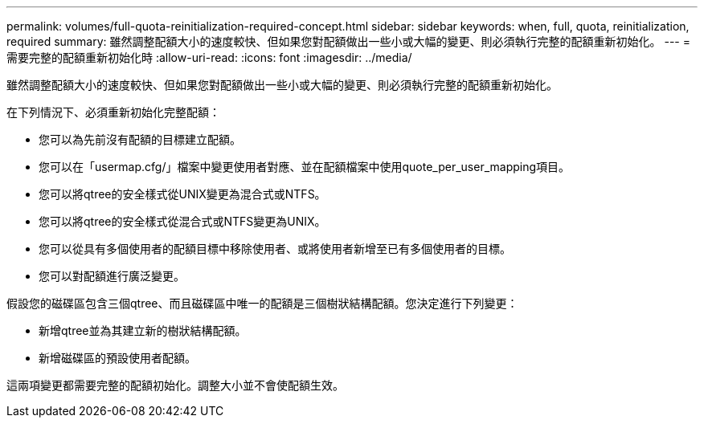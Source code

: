 ---
permalink: volumes/full-quota-reinitialization-required-concept.html 
sidebar: sidebar 
keywords: when, full, quota, reinitialization, required 
summary: 雖然調整配額大小的速度較快、但如果您對配額做出一些小或大幅的變更、則必須執行完整的配額重新初始化。 
---
= 需要完整的配額重新初始化時
:allow-uri-read: 
:icons: font
:imagesdir: ../media/


[role="lead"]
雖然調整配額大小的速度較快、但如果您對配額做出一些小或大幅的變更、則必須執行完整的配額重新初始化。

在下列情況下、必須重新初始化完整配額：

* 您可以為先前沒有配額的目標建立配額。
* 您可以在「usermap.cfg/」檔案中變更使用者對應、並在配額檔案中使用quote_per_user_mapping項目。
* 您可以將qtree的安全樣式從UNIX變更為混合式或NTFS。
* 您可以將qtree的安全樣式從混合式或NTFS變更為UNIX。
* 您可以從具有多個使用者的配額目標中移除使用者、或將使用者新增至已有多個使用者的目標。
* 您可以對配額進行廣泛變更。


假設您的磁碟區包含三個qtree、而且磁碟區中唯一的配額是三個樹狀結構配額。您決定進行下列變更：

* 新增qtree並為其建立新的樹狀結構配額。
* 新增磁碟區的預設使用者配額。


這兩項變更都需要完整的配額初始化。調整大小並不會使配額生效。
